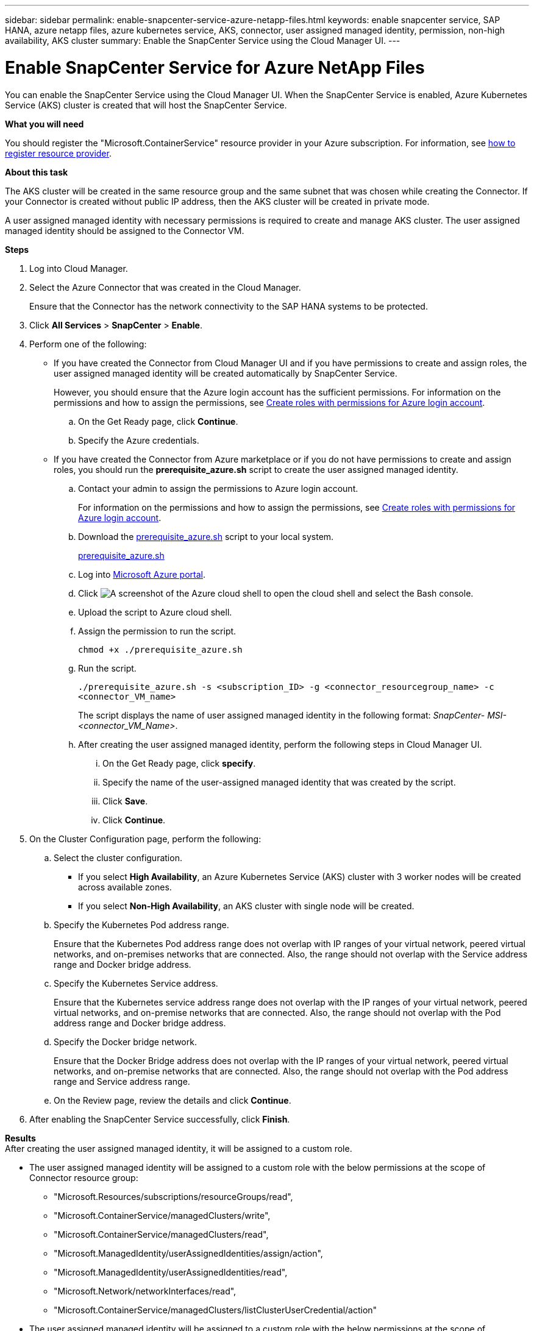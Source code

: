 ---
sidebar: sidebar
permalink: enable-snapcenter-service-azure-netapp-files.html
keywords: enable snapcenter service, SAP HANA, azure netapp files, azure kubernetes service, AKS, connector, user assigned managed identity, permission, non-high availability, AKS cluster
summary: Enable the SnapCenter Service using the Cloud Manager UI.
---

= Enable SnapCenter Service for Azure NetApp Files
:hardbreaks:
:nofooter:
:icons: font
:linkattrs:
:imagesdir: ./media/

[.lead]

You can enable the SnapCenter Service using the Cloud Manager UI. When the SnapCenter Service is enabled, Azure Kubernetes Service (AKS) cluster is created that will host the SnapCenter Service.

*What you will need*

You should register the "Microsoft.ContainerService" resource provider in your Azure subscription. For information, see https://docs.microsoft.com/en-us/azure/azure-resource-manager/management/resource-providers-and-types#register-resource-provider[how to register resource provider^].

*About this task*

The AKS cluster will be created in the same resource group and the same subnet that was chosen while creating the Connector. If your Connector is created without public IP address, then the AKS cluster will be created in private mode.

A user assigned managed identity with necessary permissions is required to create and manage AKS cluster. The user assigned managed identity should be assigned to the Connector VM.

*Steps*

. Log into Cloud Manager.
. Select the Azure Connector that was created in the Cloud Manager.
+
Ensure that the Connector has the network connectivity to the SAP HANA systems to be protected.
. Click *All Services* > *SnapCenter* > *Enable*.
. Perform one of the following:
* If you have created the Connector from Cloud Manager UI and if you have permissions to create and assign roles, the user assigned managed identity will be created automatically by SnapCenter Service.
+
However, you should ensure that the Azure login account has the sufficient permissions. For information on the permissions and how to assign the permissions, see <<Create roles with permissions for Azure login account>>.
+
.. On the Get Ready page, click *Continue*.
.. Specify the Azure credentials.
* If you have created the Connector from Azure marketplace or if you do not have permissions to create and assign roles, you should run the *prerequisite_azure.sh* script to create the user assigned managed identity.
.. Contact your admin to assign the permissions to Azure login account.
+
For information on the permissions and how to assign the permissions, see <<Create roles with permissions for Azure login account>>.
.. Download the https://docs.netapp.com/us-en/occm/media/prerequisite_azure.sh[prerequisite_azure.sh] script to your local system.
+
link:prerequisite_azure.sh[prerequisite_azure.sh]
.. Log into https://azure.microsoft.com/en-in/features/azure-portal/[Microsoft Azure portal^].
.. Click image:screenshot-azure-cloud-shell.png[A screenshot of the Azure cloud shell] to open the cloud shell and select the Bash console.
.. Upload the script to Azure cloud shell.
.. Assign the permission to run the script.
+
`chmod +x ./prerequisite_azure.sh`
.. Run the script.
+
`./prerequisite_azure.sh -s <subscription_ID> -g <connector_resourcegroup_name> -c <connector_VM_name>`
+
The script displays the name of user assigned managed identity in the following format: _SnapCenter- MSI-<connector_VM_Name>_.
.. After creating the user assigned managed identity, perform the following steps in Cloud Manager UI.
+
... On the Get Ready page, click *specify*.
... Specify the name of the user-assigned managed identity that was created by the script.
... Click *Save*.
... Click *Continue*.
. On the Cluster Configuration page, perform the following:
.. Select the cluster configuration.
* If you select *High Availability*, an Azure Kubernetes Service (AKS) cluster with 3 worker nodes will be created across available zones.
* If you select *Non-High Availability*, an AKS cluster with single node will be created.
.. Specify the Kubernetes Pod address range.
+
Ensure that the Kubernetes Pod address range does not overlap with IP ranges of your virtual network, peered virtual networks, and on-premises networks that are connected. Also, the range should not overlap with the Service address range and Docker bridge address.
.. Specify the Kubernetes Service address.
+
Ensure that the Kubernetes service address range does not overlap with the IP ranges of your virtual network, peered virtual networks, and on-premise networks that are connected. Also, the range should not overlap with the Pod address range and Docker bridge address.
.. Specify the Docker bridge network.
+
Ensure that the Docker Bridge address does not overlap with the IP ranges of your virtual network, peered virtual networks, and on-premise networks that are connected. Also, the range should not overlap with the Pod address range and Service address range.
.. On the Review page, review the details and click *Continue*.
. After enabling the SnapCenter Service successfully, click *Finish*.

*Results*
After creating the user assigned managed identity, it will be assigned to a custom role.

* The user assigned managed identity will be assigned to a custom role with the below permissions at the scope of Connector resource group:
** "Microsoft.Resources/subscriptions/resourceGroups/read",
** "Microsoft.ContainerService/managedClusters/write",
** "Microsoft.ContainerService/managedClusters/read",
** "Microsoft.ManagedIdentity/userAssignedIdentities/assign/action",
** "Microsoft.ManagedIdentity/userAssignedIdentities/read",
** "Microsoft.Network/networkInterfaces/read",
** "Microsoft.ContainerService/managedClusters/listClusterUserCredential/action"
* The user assigned managed identity will be assigned to a custom role with the below permissions at the scope of Connector’s VNet:
** "Microsoft.Authorization/roleAssignments/read",
** "Microsoft.Network/virtualNetworks/subnets/join/action",
** "Microsoft.Network/virtualNetworks/subnets/read",
** "Microsoft.Network/virtualNetworks/read"
* If route table is configured on the subnet for routing to firewall, then the user assigned managed identity will be assigned to a custom role with the below permissions at the scope of the route table.
** "Microsoft.Network/routeTables/*",
** "Microsoft.Network/networkInterfaces/effectiveRouteTable/action",
** "Microsoft.Network/networkWatchers/nextHop/action"

After successfully enabling the SnapCenter Service, the AKS cluster will be created. You can view the AKS cluster details by clicking image:screenshot-cluster-details.png[A screenshot of the icon to view cluster details].

NOTE: If you failed to enable the SnapCenter Service, you can fix the issue and click *Retry*.

== Create roles with permissions for Azure login account
Azure login account is used to create the user assigned managed identity, required roles, and assigning the identity to the Connector VM.

IMPORTANT: The credentials of the login account is not stored anywhere in the SnapCenter Service and are not used to call APIs. The credentials are used only in the UI.

*Steps*

. Create a custom role using the https://docs.netapp.com/us-en/occm/media/SnapCenter_Deployment_Role1.json[SnapCenter_Deployment_Role1.json] file.
+
You should replace the <Subscription_ID> in the SnapCenter_Deployment_Role1.json file with your Azure subscription ID.
. Assign the role to the login account at the scope of Connector’s resource group.
. Create a custom role using the https://docs.netapp.com/us-en/occm/media/SnapCenter_Deployment_Role2.json[SnapCenter_Deployment_Role2.json] file.
+
You should replace the <Subscription_ID> in the SnapCenter_Deployment_Role2.json file with your Azure subscription ID.
. Assign the role to the login account at the scope of Connector's VNet or higher.

